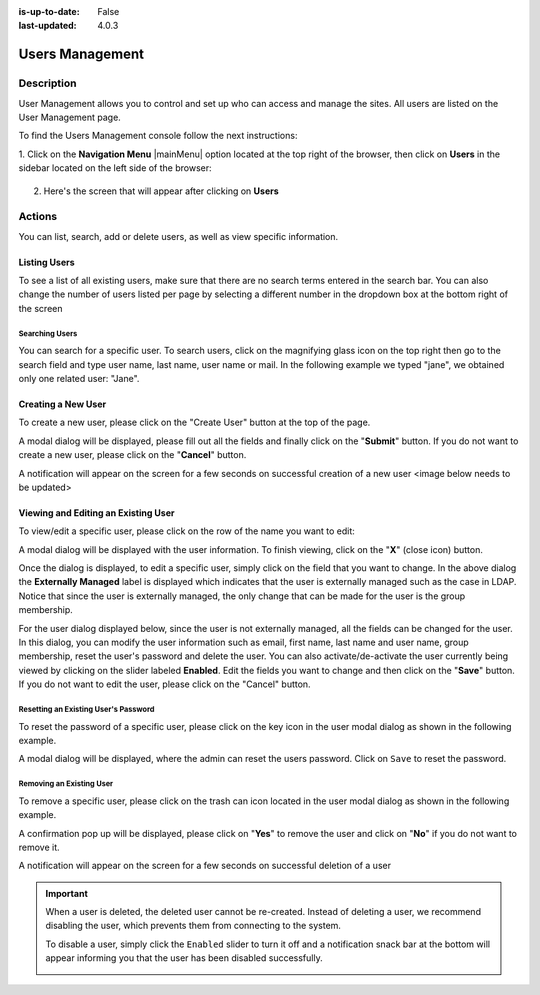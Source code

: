 :is-up-to-date: False
:last-updated: 4.0.3


.. index:: Users Management
.. highlight:: xml

.. _users-management:

================
Users Management
================

-----------
Description
-----------

User Management allows you to control and set up who can access and manage the sites. All users are listed on
the User Management page.

To find the Users Management console follow the next instructions:

1. Click on the **Navigation Menu** |mainMenu| option located at the top right of the browser, then click on
**Users** in the sidebar located on the left side of the browser:

   .. image:: /_static/images/users/users-manage-access.webp
       :alt: Users - Manage Access
       :align: center

2. Here's the screen that will appear after clicking on **Users**

   .. image:: /_static/images/system-admin/main-menu/main-menu-users.webp
       :alt: Users Dialog
       :align: center

-------
Actions
-------

You can list, search, add or delete users, as well as view specific information.

^^^^^^^^^^^^^
Listing Users
^^^^^^^^^^^^^

To see a list of all existing users, make sure that there are no search terms entered in the search bar. You can also change the number of users listed per page by selecting a different number in the dropdown box at the bottom right of the screen

.. image:: /_static/images/users/users-list-all.webp
    :alt: Users - List All
    :align: center
    :width: 75%


Searching Users
^^^^^^^^^^^^^^^

You can search for a specific user. To search users, click on the magnifying glass icon on the top right then go
to the search field and type user name, last name, user name or mail.
In the following example we typed "jane", we obtained only one related user: "Jane".

.. image:: /_static/images/users/users-search.webp
    :alt: Users - Search
    :align: center

.. _creating-a-user:

^^^^^^^^^^^^^^^^^^^
Creating a New User
^^^^^^^^^^^^^^^^^^^

To create a new user, please click on the "Create User" button at the top of the page.

.. image:: /_static/images/users/users-add-new.webp
    :alt: Users - Add New
    :align: center

A modal dialog will be displayed, please fill out all the fields and finally click on the "**Submit**" button.
If you do not want to create a new user, please click on the "**Cancel**" button.

.. image:: /_static/images/users/users-add.webp
    :alt: Users - Add
    :align: center

A notification will appear on the screen for a few seconds on successful creation of a new user
<image below needs to be updated>

.. image:: /_static/images/users/users-create-notification.webp
    :alt: Users - Created Notification
    :align: center

.. _editing-a-user:

^^^^^^^^^^^^^^^^^^^^^^^^^^^^^^^^^^^^
Viewing and Editing an Existing User
^^^^^^^^^^^^^^^^^^^^^^^^^^^^^^^^^^^^

To view/edit a specific user, please click on the row of the name you want to edit:

.. image:: /_static/images/users/users-view-btn.webp
    :alt: Users - Click on Name to View Details
    :align: center

A modal dialog will be displayed with the user information. To finish viewing, click on the "**X**" (close icon) button.

.. image:: /_static/images/users/users-view.webp
    :alt: Users - View User Info
    :align: center
    :width: 75%

Once the dialog is displayed, to edit a specific user, simply click on the field that you want to change.
In the above dialog the **Externally Managed** label is displayed which indicates that the user is externally
managed such as the case in LDAP. Notice that since the user is externally managed, the only change that
can be made for the user is the group membership.

For the user dialog displayed below, since the user is not externally managed, all the fields can be changed
for the user. In this dialog, you can modify the user information such as email, first name, last name and
user name, group membership, reset the user's password and delete the user. You can also activate/de-activate
the user currently being viewed by clicking on the slider labeled **Enabled**. Edit the fields you
want to change and then click on the "**Save**" button. If you do not want to edit the user, please click
on the "Cancel" button.

.. image:: /_static/images/users/users-edit.webp
    :alt: Users - Edit
    :align: center
    :width: 75%


Resetting an Existing User's Password
^^^^^^^^^^^^^^^^^^^^^^^^^^^^^^^^^^^^^

To reset the password of a specific user, please click on the key icon in the user modal dialog as shown in
the following example.

.. image:: /_static/images/users/users-reset-btn.webp
    :alt: Users - Reset Password Icon
    :align: center

A modal dialog will be displayed, where the admin can reset the users password. Click on ``Save`` to reset the password.

.. image:: /_static/images/users/users-reset.webp
    :alt: Users - Reset Password
    :align: center
    :width: 55%


Removing an Existing User
^^^^^^^^^^^^^^^^^^^^^^^^^

To remove a specific user, please click on the trash can icon located in the user modal dialog as shown in
the following example.

.. image:: /_static/images/users/users-remove-btn.webp
    :alt: Users - Remove Icon
    :align: center
    :width: 80%

A confirmation pop up will be displayed, please click on "**Yes**" to remove the user and click on "**No**" if you do not want to remove it.

.. image:: /_static/images/users/users-remove.webp
    :alt: Users - Remove
    :align: center
    :width: 50%

A notification will appear on the screen for a few seconds on successful deletion of a user

.. image:: /_static/images/users/users-delete-notification.webp
    :alt: Users - Deleted Notification
    :align: center

.. important::
   When a user is deleted, the deleted user cannot be re-created. Instead of deleting a user,
   we recommend disabling the user, which prevents them from connecting to the system.

   To disable a user, simply click the ``Enabled`` slider to turn it off and a notification snack
   bar at the bottom will appear informing you that the user has been disabled successfully.

   .. image:: /_static/images/users/user-disabled-notification.webp
      :alt: Users - Deleted Notification
      :width: 30%
      :align: center
